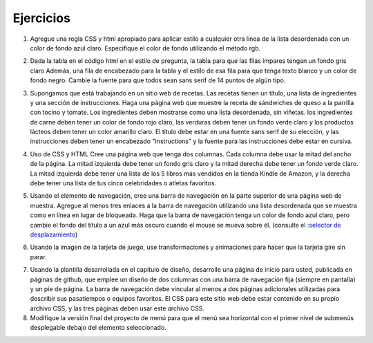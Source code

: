 Ejercicios
============


1. Agregue una regla CSS y html apropiado para aplicar estilo a cualquier otra línea de la lista desordenada con un color de fondo azul claro. Especifique el color de fondo utilizando el método rgb.

.. actex:: ex_css_1
   :language: html
   :nocodelens:

   <html>
      <body>
         <ul>
            <li>one</li>
            <li>two</li>
            <li>three</li>
            <li>four</li>
            <li>five</li>
            <li>six</li>
         </ul>
      </body>
   </html>

2. Dada la tabla en el código html en el estilo de pregunta, la tabla para que las filas impares tengan un fondo gris claro Además, una fila de encabezado para la tabla y el estilo de esa fila para que tenga texto blanco y un color de fondo negro. Cambie la fuente para que todos sean sans serif de 14 puntos de algún tipo.

.. actex:: ex_css_2
   :language: html
   :nocodelens:

   <html>
      <body>
         <table>
         <tr><td>Philip</td><td>@tweetman</td><td>555-1212</td></tr>
         <tr><td>Katey</td><td>@applegirl</td><td>818-3341</td></tr>
         <tr><td>JetBrains</td><td>@codingisfun</td><td>04.032.55512</td></tr>
         <tr><td>Bill</td><td>@windows</td><td>657-9876</td></tr>
         </table>
      </body>
   </html>

3. Supongamos que está trabajando en un sitio web de recetas. Las recetas tienen un título, una lista de ingredientes y una sección de instrucciones. Haga una página web que muestre la receta de sándwiches de queso a la parrilla con tocino y tomate. Los ingredientes deben mostrarse como una lista desordenada, sin viñetas. los ingredientes de carne deben tener un color de fondo rojo claro, las verduras deben tener un fondo verde claro y los productos lácteos deben tener un color amarillo claro. El título debe estar en una fuente sans serif de su elección, y las instrucciones deben tener un encabezado "Instructions" y la fuente para las instrucciones debe estar en cursiva.

.. actex:: ex_css_3
   :language: html
   :nocodelens:


4. Uso de CSS y HTML Cree una página web que tenga dos columnas. Cada columna debe usar la mitad del ancho de la página. La mitad izquierda debe tener un fondo gris claro y la mitad derecha debe tener un fondo verde claro. La mitad izquierda debe tener una lista de los 5 libros más vendidos en la tienda Kindle de Amazon, y la derecha debe tener una lista de tus cinco celebridades o atletas favoritos.

.. actex:: ex_css_4
   :language: html
   :nocodelens:

5. Usando el elemento de navegación, cree una barra de navegación en la parte superior de una página web de muestra. Agregue al menos tres enlaces a la barra de navegación utilizando una lista desordenada que se muestra como en línea en lugar de bloqueada. Haga que la barra de navegación tenga un color de fondo azul claro, pero cambie el fondo del título a un azul más oscuro cuando el mouse se mueva sobre él. (consulte el `:selector de desplazamiento <http://www.w3schools.com/cssref/sel_hover.asp>`_)

.. actex:: ex_css_5
   :language: html
   :nocodelens:


6. Usando la imagen de la tarjeta de juego, use transformaciones y animaciones para hacer que la tarjeta gire sin parar.

.. actex:: ex_css_6
   :language: html
   :nocodelens:

7. Usando la plantilla desarrollada en el capítulo de diseño, desarrolle una página de inicio para usted, publicada en páginas de github, que emplee un diseño de dos columnas con una barra de navegación fija (siempre en pantalla) y un pie de página. La barra de navegación debe vincular al menos a dos páginas adicionales utilizadas para describir sus pasatiempos o equipos favoritos. El CSS para este sitio web debe estar contenido en su propio archivo CSS, y las tres páginas deben usar este archivo CSS.


8. Modifique la versión final del proyecto de menú para que el menú sea horizontal con el primer nivel de submenús desplegable debajo del elemento seleccionado.


   
   
   